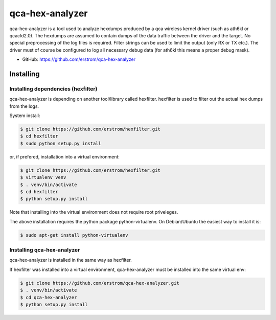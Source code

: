 ================
qca-hex-analyzer
================

qca-hex-analyzer is a tool used to analyze hexdumps produced by a
qca wireless kernel driver (such as ath6kl or qcacld2.0).
The hexdumps are assumed to contain dumps of the data traffic
between the driver and the target.
No special preprocessing of the log files is required.
Filter strings can be used to limit the output
(only RX or TX etc.).
The driver must of course be configured to log all necessary debug
data (for ath6kl this means a proper debug mask).


* GitHub: https://github.com/erstrom/qca-hex-analyzer

Installing
----------

Installing dependencies (hexfilter)
###################################

qca-hex-analyzer is depending on another tool/library called hexfilter.
hexfilter is used to filter out the actual hex dumps from the logs.

System install:

.. code-block:: bash

    $ git clone https://github.com/erstrom/hexfilter.git
    $ cd hexfilter
    $ sudo python setup.py install

or, if prefered, installation into a virtual environment:

.. code-block:: bash

    $ git clone https://github.com/erstrom/hexfilter.git
    $ virtualenv venv
    $ . venv/bin/activate
    $ cd hexfilter
    $ python setup.py install

Note that installing into the virtual environment does not require root
priveleges.

The above installation requires the python package python-virtualenv.
On Debian/Ubuntu the easiest way to install it is:

.. code-block:: bash

    $ sudo apt-get install python-virtualenv

Installing qca-hex-analyzer
###########################

qca-hex-analyzer is installed in the same way as hexfilter.

If hexfilter was installed into a virtual environment, qca-hex-analyzer
must be installed into the same virtual env:

.. code-block:: bash

    $ git clone https://github.com/erstrom/qca-hex-analyzer.git
    $ . venv/bin/activate
    $ cd qca-hex-analyzer
    $ python setup.py install

